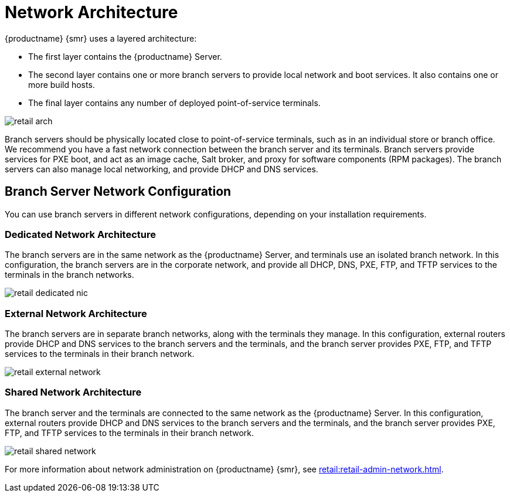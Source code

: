 [[retail-network-arch]]
= Network Architecture

{productname} {smr} uses a layered architecture:

* The first layer contains the {productname} Server.
* The second layer contains one or more branch servers to provide local network and boot services.
  It also contains one or more build hosts.
* The final layer contains any number of deployed point-of-service terminals.

image::retail_arch.png[scaledwidth=60%]


Branch servers should be physically located close to point-of-service terminals, such as in an individual store or branch office.
We recommend you have a fast network connection between the branch server and its terminals.
Branch servers provide services for PXE boot, and act as an image cache, Salt broker, and proxy for software components (RPM packages).
The branch servers can also manage local networking, and provide DHCP and DNS services.


ifeval::[{suma-content} == true]
{productname} {smr} Branch Servers are implemented as enhanced {productname} Proxies.
For technical background information on {productname} Proxies, see xref:installation-and-upgrade:install-proxy-unified.adoc[].
endif::[]

ifeval::[{uyuni-content} == true]
{productname} {smr} Branch Servers are implemented as enhanced {productname} Proxies.
For technical background information on {productname} Proxies, see xref:installation-and-upgrade:install-proxy-uyuni.adoc[].
endif::[]



== Branch Server Network Configuration

You can use branch servers in different network configurations, depending on your installation requirements.

=== Dedicated Network Architecture
The branch servers are in the same network as the {productname} Server, and terminals use an isolated branch network.
In this configuration, the branch servers are in the corporate network, and provide all DHCP, DNS, PXE, FTP, and TFTP services to the terminals in the branch networks.

image::retail_dedicated_nic.png[scaledwidth=60%]


=== External Network Architecture
The branch servers are in separate branch networks, along with the terminals they manage.
In this configuration, external routers provide DHCP and DNS services to the branch servers and the terminals, and the branch server provides PXE, FTP, and TFTP services to the terminals in their branch network.

image::retail_external_network.png[scaledwidth=60%]


=== Shared Network Architecture
The branch server and the terminals are connected to the same network as the {productname} Server.
In this configuration, external routers provide DHCP and DNS services to the branch servers and the terminals, and the branch server provides PXE, FTP, and TFTP services to the terminals in their branch network.

image::retail_shared_network.png[scaledwidth=60%]


For more information about network administration on {productname} {smr}, see xref:retail:retail-admin-network.adoc[].
